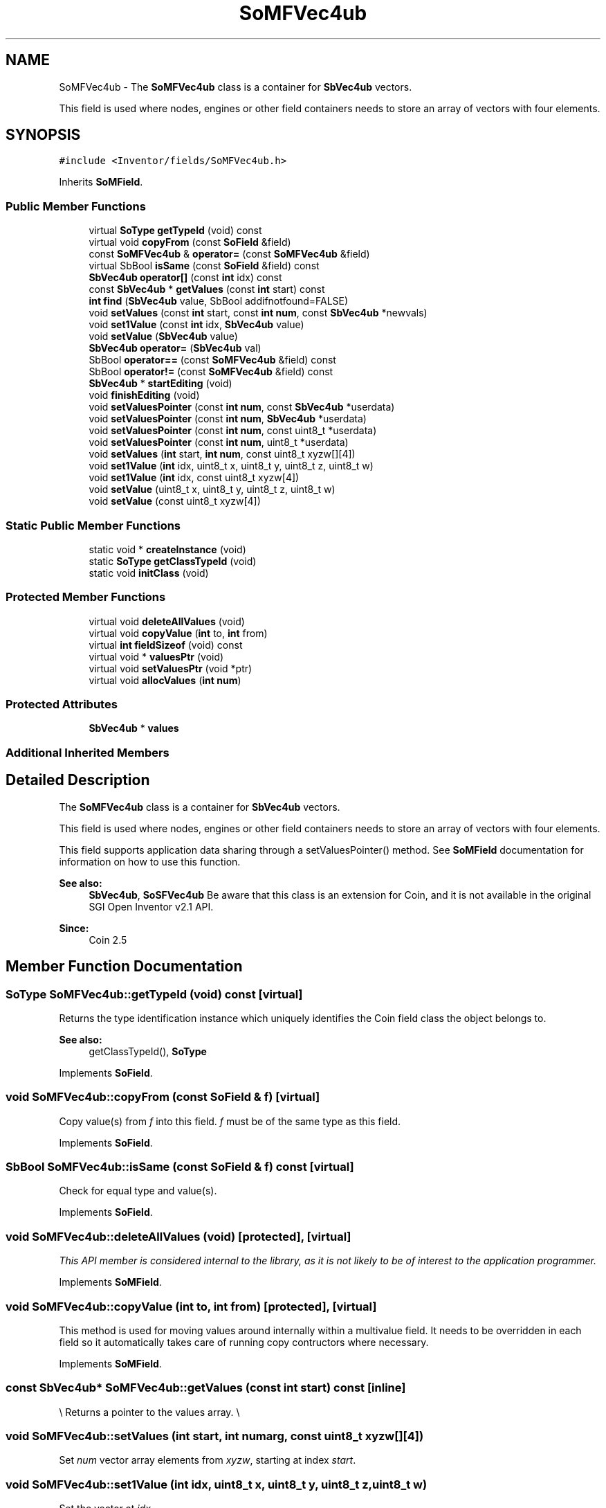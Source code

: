 .TH "SoMFVec4ub" 3 "Sun May 28 2017" "Version 4.0.0a" "Coin" \" -*- nroff -*-
.ad l
.nh
.SH NAME
SoMFVec4ub \- The \fBSoMFVec4ub\fP class is a container for \fBSbVec4ub\fP vectors\&.
.PP
This field is used where nodes, engines or other field containers needs to store an array of vectors with four elements\&.  

.SH SYNOPSIS
.br
.PP
.PP
\fC#include <Inventor/fields/SoMFVec4ub\&.h>\fP
.PP
Inherits \fBSoMField\fP\&.
.SS "Public Member Functions"

.in +1c
.ti -1c
.RI "virtual \fBSoType\fP \fBgetTypeId\fP (void) const"
.br
.ti -1c
.RI "virtual void \fBcopyFrom\fP (const \fBSoField\fP &field)"
.br
.ti -1c
.RI "const \fBSoMFVec4ub\fP & \fBoperator=\fP (const \fBSoMFVec4ub\fP &field)"
.br
.ti -1c
.RI "virtual SbBool \fBisSame\fP (const \fBSoField\fP &field) const"
.br
.ti -1c
.RI "\fBSbVec4ub\fP \fBoperator[]\fP (const \fBint\fP idx) const"
.br
.ti -1c
.RI "const \fBSbVec4ub\fP * \fBgetValues\fP (const \fBint\fP start) const"
.br
.ti -1c
.RI "\fBint\fP \fBfind\fP (\fBSbVec4ub\fP value, SbBool addifnotfound=FALSE)"
.br
.ti -1c
.RI "void \fBsetValues\fP (const \fBint\fP start, const \fBint\fP \fBnum\fP, const \fBSbVec4ub\fP *newvals)"
.br
.ti -1c
.RI "void \fBset1Value\fP (const \fBint\fP idx, \fBSbVec4ub\fP value)"
.br
.ti -1c
.RI "void \fBsetValue\fP (\fBSbVec4ub\fP value)"
.br
.ti -1c
.RI "\fBSbVec4ub\fP \fBoperator=\fP (\fBSbVec4ub\fP val)"
.br
.ti -1c
.RI "SbBool \fBoperator==\fP (const \fBSoMFVec4ub\fP &field) const"
.br
.ti -1c
.RI "SbBool \fBoperator!=\fP (const \fBSoMFVec4ub\fP &field) const"
.br
.ti -1c
.RI "\fBSbVec4ub\fP * \fBstartEditing\fP (void)"
.br
.ti -1c
.RI "void \fBfinishEditing\fP (void)"
.br
.ti -1c
.RI "void \fBsetValuesPointer\fP (const \fBint\fP \fBnum\fP, const \fBSbVec4ub\fP *userdata)"
.br
.ti -1c
.RI "void \fBsetValuesPointer\fP (const \fBint\fP \fBnum\fP, \fBSbVec4ub\fP *userdata)"
.br
.ti -1c
.RI "void \fBsetValuesPointer\fP (const \fBint\fP \fBnum\fP, const uint8_t *userdata)"
.br
.ti -1c
.RI "void \fBsetValuesPointer\fP (const \fBint\fP \fBnum\fP, uint8_t *userdata)"
.br
.ti -1c
.RI "void \fBsetValues\fP (\fBint\fP start, \fBint\fP \fBnum\fP, const uint8_t xyzw[][4])"
.br
.ti -1c
.RI "void \fBset1Value\fP (\fBint\fP idx, uint8_t x, uint8_t y, uint8_t z, uint8_t w)"
.br
.ti -1c
.RI "void \fBset1Value\fP (\fBint\fP idx, const uint8_t xyzw[4])"
.br
.ti -1c
.RI "void \fBsetValue\fP (uint8_t x, uint8_t y, uint8_t z, uint8_t w)"
.br
.ti -1c
.RI "void \fBsetValue\fP (const uint8_t xyzw[4])"
.br
.in -1c
.SS "Static Public Member Functions"

.in +1c
.ti -1c
.RI "static void * \fBcreateInstance\fP (void)"
.br
.ti -1c
.RI "static \fBSoType\fP \fBgetClassTypeId\fP (void)"
.br
.ti -1c
.RI "static void \fBinitClass\fP (void)"
.br
.in -1c
.SS "Protected Member Functions"

.in +1c
.ti -1c
.RI "virtual void \fBdeleteAllValues\fP (void)"
.br
.ti -1c
.RI "virtual void \fBcopyValue\fP (\fBint\fP to, \fBint\fP from)"
.br
.ti -1c
.RI "virtual \fBint\fP \fBfieldSizeof\fP (void) const"
.br
.ti -1c
.RI "virtual void * \fBvaluesPtr\fP (void)"
.br
.ti -1c
.RI "virtual void \fBsetValuesPtr\fP (void *ptr)"
.br
.ti -1c
.RI "virtual void \fBallocValues\fP (\fBint\fP \fBnum\fP)"
.br
.in -1c
.SS "Protected Attributes"

.in +1c
.ti -1c
.RI "\fBSbVec4ub\fP * \fBvalues\fP"
.br
.in -1c
.SS "Additional Inherited Members"
.SH "Detailed Description"
.PP 
The \fBSoMFVec4ub\fP class is a container for \fBSbVec4ub\fP vectors\&.
.PP
This field is used where nodes, engines or other field containers needs to store an array of vectors with four elements\&. 

This field supports application data sharing through a setValuesPointer() method\&. See \fBSoMField\fP documentation for information on how to use this function\&.
.PP
\fBSee also:\fP
.RS 4
\fBSbVec4ub\fP, \fBSoSFVec4ub\fP Be aware that this class is an extension for Coin, and it is not available in the original SGI Open Inventor v2\&.1 API\&. 
.RE
.PP
\fBSince:\fP
.RS 4
Coin 2\&.5 
.RE
.PP

.SH "Member Function Documentation"
.PP 
.SS "\fBSoType\fP SoMFVec4ub::getTypeId (void) const\fC [virtual]\fP"
Returns the type identification instance which uniquely identifies the Coin field class the object belongs to\&.
.PP
\fBSee also:\fP
.RS 4
getClassTypeId(), \fBSoType\fP 
.RE
.PP

.PP
Implements \fBSoField\fP\&.
.SS "void SoMFVec4ub::copyFrom (const \fBSoField\fP & f)\fC [virtual]\fP"
Copy value(s) from \fIf\fP into this field\&. \fIf\fP must be of the same type as this field\&. 
.PP
Implements \fBSoField\fP\&.
.SS "SbBool SoMFVec4ub::isSame (const \fBSoField\fP & f) const\fC [virtual]\fP"
Check for equal type and value(s)\&. 
.PP
Implements \fBSoField\fP\&.
.SS "void SoMFVec4ub::deleteAllValues (void)\fC [protected]\fP, \fC [virtual]\fP"
\fIThis API member is considered internal to the library, as it is not likely to be of interest to the application programmer\&.\fP 
.PP
Implements \fBSoMField\fP\&.
.SS "void SoMFVec4ub::copyValue (\fBint\fP to, \fBint\fP from)\fC [protected]\fP, \fC [virtual]\fP"
This method is used for moving values around internally within a multivalue field\&. It needs to be overridden in each field so it automatically takes care of running copy contructors where necessary\&. 
.PP
Implements \fBSoMField\fP\&.
.SS "const \fBSbVec4ub\fP* SoMFVec4ub::getValues (const \fBint\fP start) const\fC [inline]\fP"
\\ Returns a pointer to the values array\&. \\ 
.SS "void SoMFVec4ub::setValues (\fBint\fP start, \fBint\fP numarg, const uint8_t xyzw[][4])"
Set \fInum\fP vector array elements from \fIxyzw\fP, starting at index \fIstart\fP\&. 
.SS "void SoMFVec4ub::set1Value (\fBint\fP idx, uint8_t x, uint8_t y, uint8_t z, uint8_t w)"
Set the vector at \fIidx\fP\&. 
.SS "void SoMFVec4ub::set1Value (\fBint\fP idx, const uint8_t xyzw[4])"
Set the vector at \fIidx\fP\&. 
.SS "void SoMFVec4ub::setValue (uint8_t x, uint8_t y, uint8_t z, uint8_t w)"
Set this field to contain a single vector with the given element values\&. 
.SS "void SoMFVec4ub::setValue (const uint8_t xyzw[4])"
Set this field to contain a single vector with the given element values\&. 

.SH "Author"
.PP 
Generated automatically by Doxygen for Coin from the source code\&.
